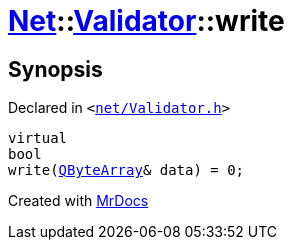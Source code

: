 [#Net-Validator-write]
= xref:Net.adoc[Net]::xref:Net/Validator.adoc[Validator]::write
:relfileprefix: ../../
:mrdocs:


== Synopsis

Declared in `&lt;https://github.com/PrismLauncher/PrismLauncher/blob/develop/net/Validator.h#L47[net&sol;Validator&period;h]&gt;`

[source,cpp,subs="verbatim,replacements,macros,-callouts"]
----
virtual
bool
write(xref:QByteArray.adoc[QByteArray]& data) = 0;
----



[.small]#Created with https://www.mrdocs.com[MrDocs]#
